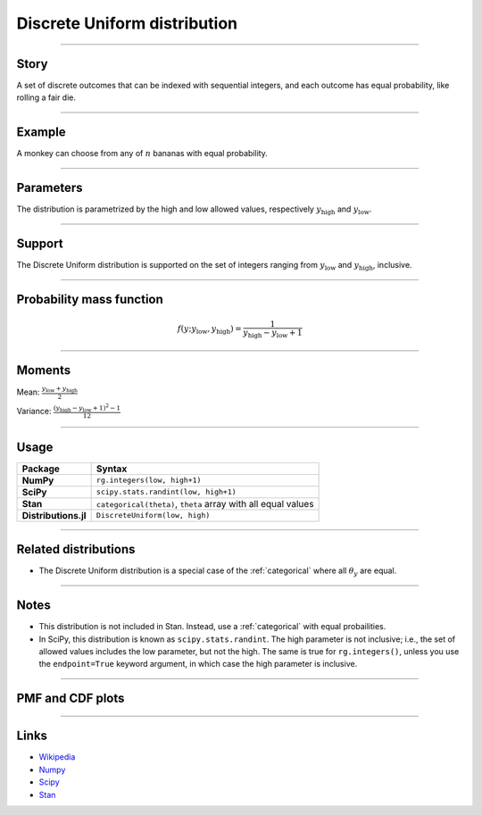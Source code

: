 .. _discrete_uniform:

Discrete Uniform distribution
==============================

----


Story
-----

A set of discrete outcomes that can be indexed with sequential integers, and each outcome has equal probability, like rolling a fair die.


----


Example
-------

A monkey can choose from any of :math:`n` bananas with equal probability.


----


Parameters
----------

The distribution is parametrized by the high and low allowed values, respectively :math:`y_\mathrm{high}` and :math:`y_\mathrm{low}`.


----


Support
-------

The Discrete Uniform distribution is supported on the set of integers ranging from :math:`y_\mathrm{low}` and :math:`y_\mathrm{high}`, inclusive.


----


Probability mass function
-------------------------

.. math::

    \begin{align}
    f(y ; y_\mathrm{low}, y_\mathrm{high}) = \frac{1}{y_\mathrm{high} - y_\mathrm{low} + 1}
    \end{align}


----


Moments
-------

Mean: :math:`\displaystyle{\frac{y_\mathrm{low} + y_\mathrm{high}}{2}}`
 
Variance: :math:`\displaystyle{\frac{(y_\mathrm{high} - y_\mathrm{low} + 1)^2 - 1}{12}}`


----


Usage
-----

+----------------------+-----------------------------------------------------------------------+
| Package              | Syntax                                                                |
+======================+=======================================================================+
| **NumPy**            | ``rg.integers(low, high+1)``                                          |
+----------------------+-----------------------------------------------------------------------+
| **SciPy**            | ``scipy.stats.randint(low, high+1)``                                  |
+----------------------+-----------------------------------------------------------------------+
| **Stan**             | ``categorical(theta)``, ``theta`` array with all equal values         |
+----------------------+-----------------------------------------------------------------------+
| **Distributions.jl** | ``DiscreteUniform(low, high)``                                        |
+----------------------+-----------------------------------------------------------------------+


----


Related distributions
---------------------

- The Discrete Uniform distribution is a special case of the :ref:`categorical` where all :math:`\theta_y` are equal.


----

Notes
-----

- This distribution is not included in Stan. Instead, use a :ref:`categorical` with equal probailities.
- In SciPy, this distribution is known as ``scipy.stats.randint``. The high parameter is not inclusive; i.e., the set of allowed values includes the low parameter, but not the high. The same is true for ``rg.integers()``, unless you use the ``endpoint=True`` keyword argument, in which case the high parameter is inclusive.

----


PMF and CDF plots
-----------------

.. bokeh-plot::
    :source-position: none

    import bokeh.io
    import distribution_explorer

    bokeh.io.show(distribution_explorer.explore('discrete_uniform', background_fill_alpha=0, border_fill_alpha=0))

----

Links
-----

- `Wikipedia <https://en.wikipedia.org/wiki/Discrete_uniform_distribution>`_
- `Numpy <https://docs.scipy.org/doc/numpy/reference/random/generated/numpy.random.Generator.integers.html>`_
- `Scipy <https://docs.scipy.org/doc/scipy/reference/generated/scipy.stats.rv_discrete.html>`_
- `Stan <https://mc-stan.org/docs/2_21/functions-reference/categorical-distribution.html>`_